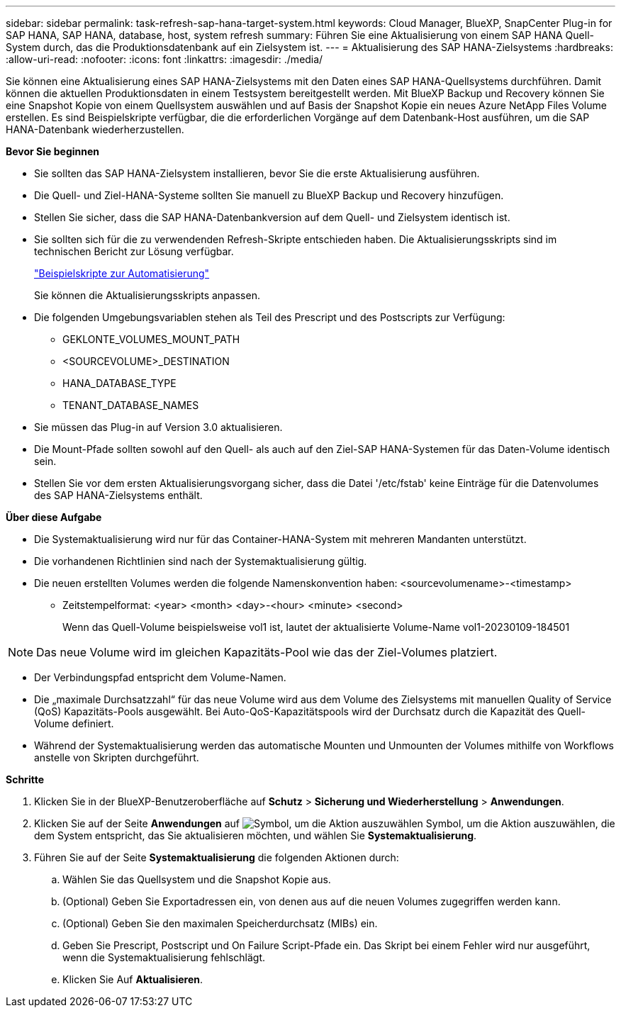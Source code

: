---
sidebar: sidebar 
permalink: task-refresh-sap-hana-target-system.html 
keywords: Cloud Manager, BlueXP, SnapCenter Plug-in for SAP HANA, SAP HANA, database, host, system refresh 
summary: Führen Sie eine Aktualisierung von einem SAP HANA Quell-System durch, das die Produktionsdatenbank auf ein Zielsystem ist. 
---
= Aktualisierung des SAP HANA-Zielsystems
:hardbreaks:
:allow-uri-read: 
:nofooter: 
:icons: font
:linkattrs: 
:imagesdir: ./media/


[role="lead"]
Sie können eine Aktualisierung eines SAP HANA-Zielsystems mit den Daten eines SAP HANA-Quellsystems durchführen. Damit können die aktuellen Produktionsdaten in einem Testsystem bereitgestellt werden. Mit BlueXP Backup und Recovery können Sie eine Snapshot Kopie von einem Quellsystem auswählen und auf Basis der Snapshot Kopie ein neues Azure NetApp Files Volume erstellen. Es sind Beispielskripte verfügbar, die die erforderlichen Vorgänge auf dem Datenbank-Host ausführen, um die SAP HANA-Datenbank wiederherzustellen.

*Bevor Sie beginnen*

* Sie sollten das SAP HANA-Zielsystem installieren, bevor Sie die erste Aktualisierung ausführen.
* Die Quell- und Ziel-HANA-Systeme sollten Sie manuell zu BlueXP Backup und Recovery hinzufügen.
* Stellen Sie sicher, dass die SAP HANA-Datenbankversion auf dem Quell- und Zielsystem identisch ist.
* Sie sollten sich für die zu verwendenden Refresh-Skripte entschieden haben. Die Aktualisierungsskripts sind im technischen Bericht zur Lösung verfügbar.
+
https://docs.netapp.com/us-en/netapp-solutions-sap/lifecycle/sc-copy-clone-automation-example-scripts.html#script-sc-system-refresh-sh["Beispielskripte zur Automatisierung"]

+
Sie können die Aktualisierungsskripts anpassen.

* Die folgenden Umgebungsvariablen stehen als Teil des Prescript und des Postscripts zur Verfügung:
+
** GEKLONTE_VOLUMES_MOUNT_PATH
** <SOURCEVOLUME>_DESTINATION
** HANA_DATABASE_TYPE
** TENANT_DATABASE_NAMES


* Sie müssen das Plug-in auf Version 3.0 aktualisieren.
* Die Mount-Pfade sollten sowohl auf den Quell- als auch auf den Ziel-SAP HANA-Systemen für das Daten-Volume identisch sein.
* Stellen Sie vor dem ersten Aktualisierungsvorgang sicher, dass die Datei '/etc/fstab' keine Einträge für die Datenvolumes des SAP HANA-Zielsystems enthält.


*Über diese Aufgabe*

* Die Systemaktualisierung wird nur für das Container-HANA-System mit mehreren Mandanten unterstützt.
* Die vorhandenen Richtlinien sind nach der Systemaktualisierung gültig.
* Die neuen erstellten Volumes werden die folgende Namenskonvention haben: <sourcevolumename>-<timestamp>
+
** Zeitstempelformat: <year> <month> <day>-<hour> <minute> <second>
+
Wenn das Quell-Volume beispielsweise vol1 ist, lautet der aktualisierte Volume-Name vol1-20230109-184501






NOTE: Das neue Volume wird im gleichen Kapazitäts-Pool wie das der Ziel-Volumes platziert.

* Der Verbindungspfad entspricht dem Volume-Namen.
* Die „maximale Durchsatzzahl“ für das neue Volume wird aus dem Volume des Zielsystems mit manuellen Quality of Service (QoS) Kapazitäts-Pools ausgewählt.
Bei Auto-QoS-Kapazitätspools wird der Durchsatz durch die Kapazität des Quell-Volume definiert.
* Während der Systemaktualisierung werden das automatische Mounten und Unmounten der Volumes mithilfe von Workflows anstelle von Skripten durchgeführt.


*Schritte*

. Klicken Sie in der BlueXP-Benutzeroberfläche auf *Schutz* > *Sicherung und Wiederherstellung* > *Anwendungen*.
. Klicken Sie auf der Seite *Anwendungen* auf image:icon-action.png["Symbol, um die Aktion auszuwählen"] Symbol, um die Aktion auszuwählen, die dem System entspricht, das Sie aktualisieren möchten, und wählen Sie *Systemaktualisierung*.
. Führen Sie auf der Seite *Systemaktualisierung* die folgenden Aktionen durch:
+
.. Wählen Sie das Quellsystem und die Snapshot Kopie aus.
.. (Optional) Geben Sie Exportadressen ein, von denen aus auf die neuen Volumes zugegriffen werden kann.
.. (Optional) Geben Sie den maximalen Speicherdurchsatz (MIBs) ein.
.. Geben Sie Prescript, Postscript und On Failure Script-Pfade ein. Das Skript bei einem Fehler wird nur ausgeführt, wenn die Systemaktualisierung fehlschlägt.
.. Klicken Sie Auf *Aktualisieren*.



